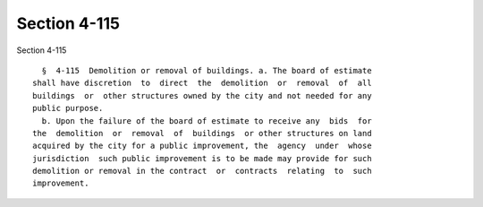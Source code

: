Section 4-115
=============

Section 4-115 ::    
        
     
        §  4-115  Demolition or removal of buildings. a. The board of estimate
      shall have discretion  to  direct  the  demolition  or  removal  of  all
      buildings  or  other structures owned by the city and not needed for any
      public purpose.
        b. Upon the failure of the board of estimate to receive any  bids  for
      the  demolition  or  removal  of  buildings  or other structures on land
      acquired by the city for a public improvement, the  agency  under  whose
      jurisdiction  such public improvement is to be made may provide for such
      demolition or removal in the contract  or  contracts  relating  to  such
      improvement.
    
    
    
    
    
    
    